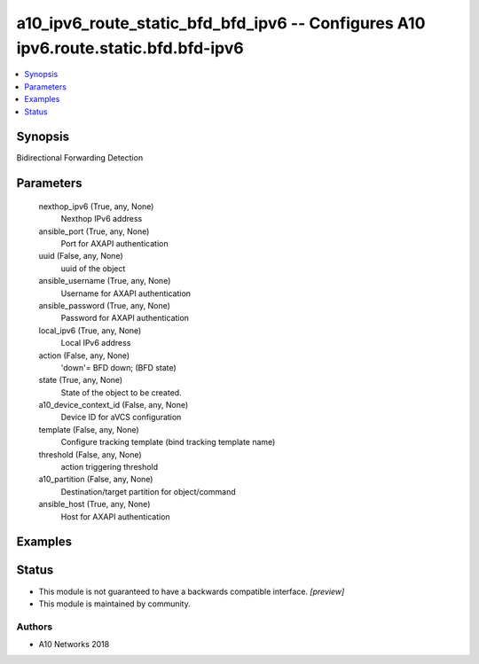.. _a10_ipv6_route_static_bfd_bfd_ipv6_module:


a10_ipv6_route_static_bfd_bfd_ipv6 -- Configures A10 ipv6.route.static.bfd.bfd-ipv6
===================================================================================

.. contents::
   :local:
   :depth: 1


Synopsis
--------

Bidirectional Forwarding Detection






Parameters
----------

  nexthop_ipv6 (True, any, None)
    Nexthop IPv6 address


  ansible_port (True, any, None)
    Port for AXAPI authentication


  uuid (False, any, None)
    uuid of the object


  ansible_username (True, any, None)
    Username for AXAPI authentication


  ansible_password (True, any, None)
    Password for AXAPI authentication


  local_ipv6 (True, any, None)
    Local IPv6 address


  action (False, any, None)
    'down'= BFD down;  (BFD state)


  state (True, any, None)
    State of the object to be created.


  a10_device_context_id (False, any, None)
    Device ID for aVCS configuration


  template (False, any, None)
    Configure tracking template (bind tracking template name)


  threshold (False, any, None)
    action triggering threshold


  a10_partition (False, any, None)
    Destination/target partition for object/command


  ansible_host (True, any, None)
    Host for AXAPI authentication









Examples
--------

.. code-block:: yaml+jinja

    





Status
------




- This module is not guaranteed to have a backwards compatible interface. *[preview]*


- This module is maintained by community.



Authors
~~~~~~~

- A10 Networks 2018

